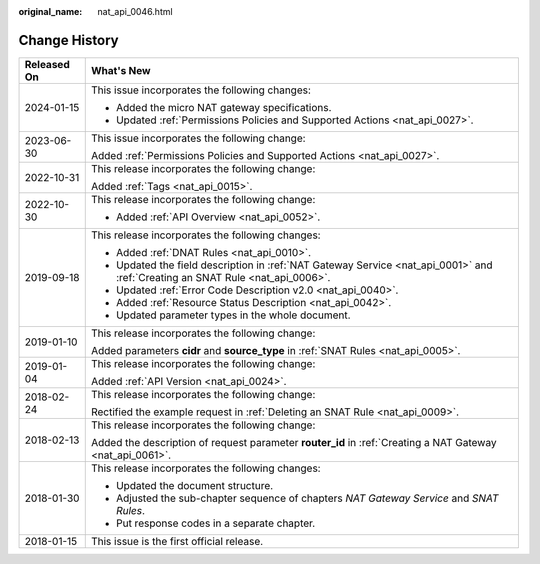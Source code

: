 :original_name: nat_api_0046.html

.. _nat_api_0046:

Change History
==============

+-----------------------------------+--------------------------------------------------------------------------------------------------------------------------------+
| Released On                       | What's New                                                                                                                     |
+===================================+================================================================================================================================+
| 2024-01-15                        | This issue incorporates the following changes:                                                                                 |
|                                   |                                                                                                                                |
|                                   | -  Added the micro NAT gateway specifications.                                                                                 |
|                                   | -  Updated :ref:`Permissions Policies and Supported Actions <nat_api_0027>`.                                                   |
+-----------------------------------+--------------------------------------------------------------------------------------------------------------------------------+
| 2023-06-30                        | This issue incorporates the following change:                                                                                  |
|                                   |                                                                                                                                |
|                                   | Added :ref:`Permissions Policies and Supported Actions <nat_api_0027>`.                                                        |
+-----------------------------------+--------------------------------------------------------------------------------------------------------------------------------+
| 2022-10-31                        | This release incorporates the following change:                                                                                |
|                                   |                                                                                                                                |
|                                   | Added :ref:`Tags <nat_api_0015>`.                                                                                              |
+-----------------------------------+--------------------------------------------------------------------------------------------------------------------------------+
| 2022-10-30                        | This release incorporates the following change:                                                                                |
|                                   |                                                                                                                                |
|                                   | -  Added :ref:`API Overview <nat_api_0052>`.                                                                                   |
+-----------------------------------+--------------------------------------------------------------------------------------------------------------------------------+
| 2019-09-18                        | This release incorporates the following changes:                                                                               |
|                                   |                                                                                                                                |
|                                   | -  Added :ref:`DNAT Rules <nat_api_0010>`.                                                                                     |
|                                   | -  Updated the field description in :ref:`NAT Gateway Service <nat_api_0001>` and :ref:`Creating an SNAT Rule <nat_api_0006>`. |
|                                   | -  Updated :ref:`Error Code Description v2.0 <nat_api_0040>`.                                                                  |
|                                   | -  Added :ref:`Resource Status Description <nat_api_0042>`.                                                                    |
|                                   | -  Updated parameter types in the whole document.                                                                              |
+-----------------------------------+--------------------------------------------------------------------------------------------------------------------------------+
| 2019-01-10                        | This release incorporates the following change:                                                                                |
|                                   |                                                                                                                                |
|                                   | Added parameters **cidr** and **source_type** in :ref:`SNAT Rules <nat_api_0005>`.                                             |
+-----------------------------------+--------------------------------------------------------------------------------------------------------------------------------+
| 2019-01-04                        | This release incorporates the following change:                                                                                |
|                                   |                                                                                                                                |
|                                   | Added :ref:`API Version <nat_api_0024>`.                                                                                       |
+-----------------------------------+--------------------------------------------------------------------------------------------------------------------------------+
| 2018-02-24                        | This release incorporates the following change:                                                                                |
|                                   |                                                                                                                                |
|                                   | Rectified the example request in :ref:`Deleting an SNAT Rule <nat_api_0009>`.                                                  |
+-----------------------------------+--------------------------------------------------------------------------------------------------------------------------------+
| 2018-02-13                        | This release incorporates the following change:                                                                                |
|                                   |                                                                                                                                |
|                                   | Added the description of request parameter **router_id** in :ref:`Creating a NAT Gateway <nat_api_0061>`.                      |
+-----------------------------------+--------------------------------------------------------------------------------------------------------------------------------+
| 2018-01-30                        | This release incorporates the following changes:                                                                               |
|                                   |                                                                                                                                |
|                                   | -  Updated the document structure.                                                                                             |
|                                   | -  Adjusted the sub-chapter sequence of chapters *NAT Gateway Service* and *SNAT Rules*.                                       |
|                                   | -  Put response codes in a separate chapter.                                                                                   |
+-----------------------------------+--------------------------------------------------------------------------------------------------------------------------------+
| 2018-01-15                        | This issue is the first official release.                                                                                      |
+-----------------------------------+--------------------------------------------------------------------------------------------------------------------------------+
